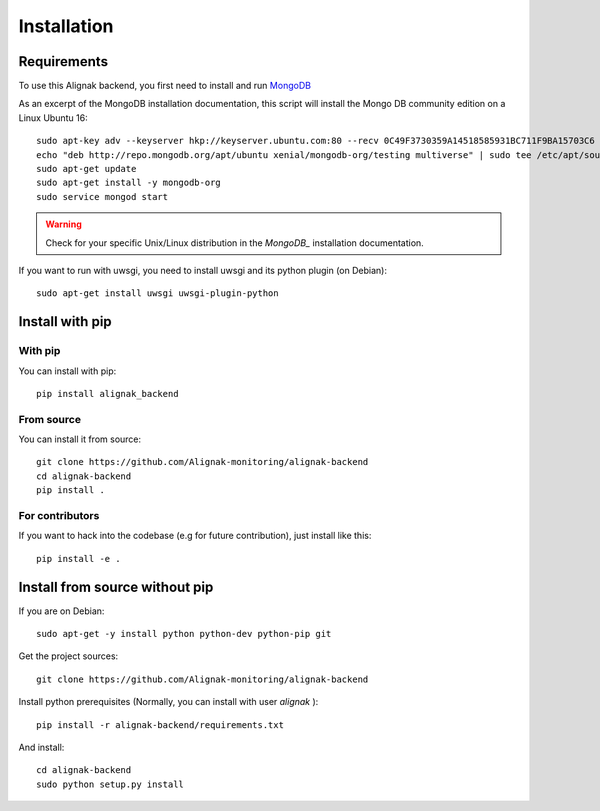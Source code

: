 .. _install:

Installation
============

Requirements
------------

To use this Alignak backend, you first need to install and run MongoDB_

.. _MongoDB: http://docs.mongodb.org/manual/

As an excerpt of the MongoDB installation documentation, this script will install the Mongo DB community edition on a Linux Ubuntu 16::

    sudo apt-key adv --keyserver hkp://keyserver.ubuntu.com:80 --recv 0C49F3730359A14518585931BC711F9BA15703C6
    echo "deb http://repo.mongodb.org/apt/ubuntu xenial/mongodb-org/testing multiverse" | sudo tee /etc/apt/sources.list.d/mongodb-org-3.4.list
    sudo apt-get update
    sudo apt-get install -y mongodb-org
    sudo service mongod start


.. warning:: Check for your specific Unix/Linux distribution in the `MongoDB_` installation documentation.


If you want to run with uwsgi, you need to install uwsgi and its python plugin (on Debian)::

    sudo apt-get install uwsgi uwsgi-plugin-python

Install with pip
----------------

With pip
~~~~~~~~

You can install with pip::

    pip install alignak_backend


From source
~~~~~~~~~~~

You can install it from source::

    git clone https://github.com/Alignak-monitoring/alignak-backend
    cd alignak-backend
    pip install .


For contributors
~~~~~~~~~~~~~~~~

If you want to hack into the codebase (e.g for future contribution), just install like this::

    pip install -e .


Install from source without pip
-------------------------------

If you are on Debian::

    sudo apt-get -y install python python-dev python-pip git


Get the project sources::

    git clone https://github.com/Alignak-monitoring/alignak-backend


Install python prerequisites (Normally, you can install with user *alignak* )::

    pip install -r alignak-backend/requirements.txt


And install::

    cd alignak-backend
    sudo python setup.py install
